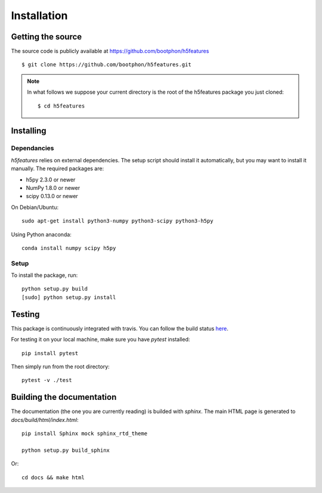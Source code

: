 .. _install:

============
Installation
============

Getting the source
==================

The source code is publicly available at
https://github.com/bootphon/h5features ::

    $ git clone https://github.com/bootphon/h5features.git

.. note::

   In what follows we suppose your current directory is the root of
   the h5features package you just cloned::

     $ cd h5features

Installing
==========

Dependancies
------------

`h5features` relies on external dependencies. The setup script should
install it automatically, but you may want to install it manually. The
required packages are:

* h5py 2.3.0 or newer
* NumPy 1.8.0 or newer
* scipy 0.13.0 or newer

On Debian/Ubuntu::

  sudo apt-get install python3-numpy python3-scipy python3-h5py

Using Python anaconda::

  conda install numpy scipy h5py

Setup
-----

To install the package, run::

    python setup.py build
    [sudo] python setup.py install


Testing
=======

This package is continuously integrated with travis. You can follow
the build status `here <https://travis-ci.org/bootphon/h5features>`_.

For testing it on your local machine, make sure you have `pytest` installed::

  pip install pytest

Then simply run from the root directory::

  pytest -v ./test


Building the documentation
==========================

The documentation (the one you are currently reading) is builded with
`sphinx`. The main HTML page is generated to
*docs/build/html/index.html*::

  pip install Sphinx mock sphinx_rtd_theme

  python setup.py build_sphinx

Or::

  cd docs && make html

.. _pytest: http://pytest.org/latest/
